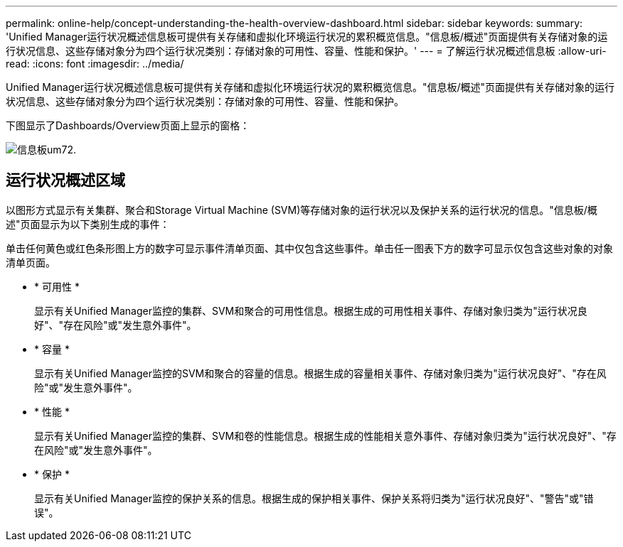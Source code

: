 ---
permalink: online-help/concept-understanding-the-health-overview-dashboard.html 
sidebar: sidebar 
keywords:  
summary: 'Unified Manager运行状况概述信息板可提供有关存储和虚拟化环境运行状况的累积概览信息。"信息板/概述"页面提供有关存储对象的运行状况信息、这些存储对象分为四个运行状况类别：存储对象的可用性、容量、性能和保护。' 
---
= 了解运行状况概述信息板
:allow-uri-read: 
:icons: font
:imagesdir: ../media/


[role="lead"]
Unified Manager运行状况概述信息板可提供有关存储和虚拟化环境运行状况的累积概览信息。"信息板/概述"页面提供有关存储对象的运行状况信息、这些存储对象分为四个运行状况类别：存储对象的可用性、容量、性能和保护。

下图显示了Dashboards/Overview页面上显示的窗格：

image::../media/dashboard-um72.gif[信息板um72.]



== 运行状况概述区域

以图形方式显示有关集群、聚合和Storage Virtual Machine (SVM)等存储对象的运行状况以及保护关系的运行状况的信息。"信息板/概述"页面显示为以下类别生成的事件：

单击任何黄色或红色条形图上方的数字可显示事件清单页面、其中仅包含这些事件。单击任一图表下方的数字可显示仅包含这些对象的对象清单页面。

* * 可用性 *
+
显示有关Unified Manager监控的集群、SVM和聚合的可用性信息。根据生成的可用性相关事件、存储对象归类为"运行状况良好"、"存在风险"或"发生意外事件"。

* * 容量 *
+
显示有关Unified Manager监控的SVM和聚合的容量的信息。根据生成的容量相关事件、存储对象归类为"运行状况良好"、"存在风险"或"发生意外事件"。

* * 性能 *
+
显示有关Unified Manager监控的集群、SVM和卷的性能信息。根据生成的性能相关意外事件、存储对象归类为"运行状况良好"、"存在风险"或"发生意外事件"。

* * 保护 *
+
显示有关Unified Manager监控的保护关系的信息。根据生成的保护相关事件、保护关系将归类为"运行状况良好"、"警告"或"错误"。


